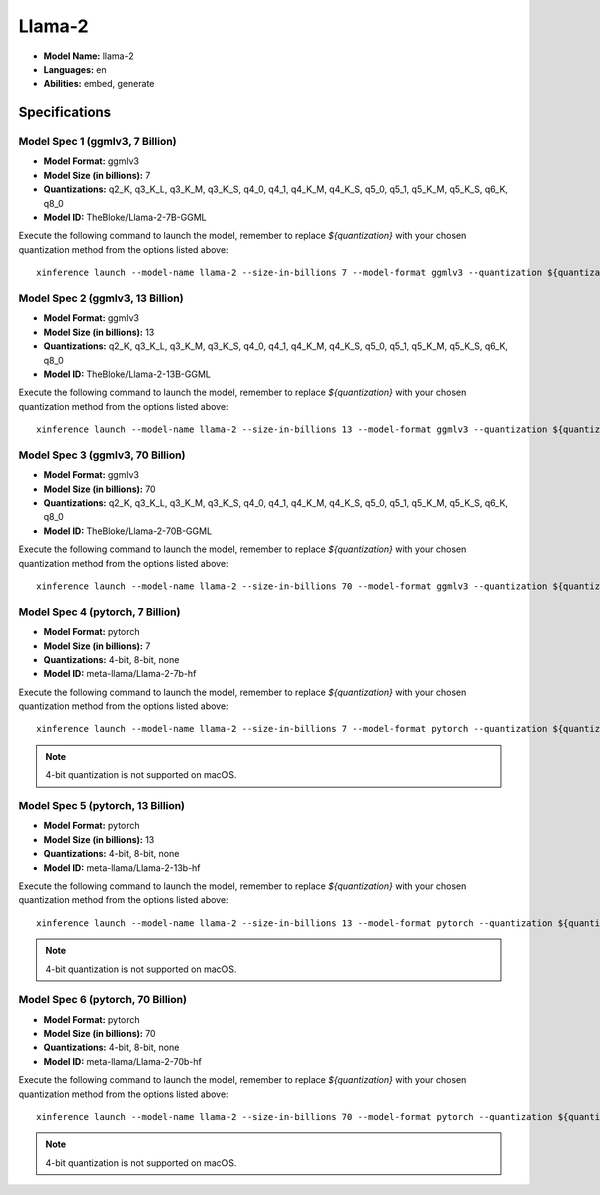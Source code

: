 .. _models_builtin_llama_2:

=======
Llama-2
=======

- **Model Name:** llama-2
- **Languages:** en
- **Abilities:** embed, generate

Specifications
^^^^^^^^^^^^^^

Model Spec 1 (ggmlv3, 7 Billion)
++++++++++++++++++++++++++++++++

- **Model Format:** ggmlv3
- **Model Size (in billions):** 7
- **Quantizations:** q2_K, q3_K_L, q3_K_M, q3_K_S, q4_0, q4_1, q4_K_M, q4_K_S, q5_0, q5_1, q5_K_M, q5_K_S, q6_K, q8_0
- **Model ID:** TheBloke/Llama-2-7B-GGML

Execute the following command to launch the model, remember to replace `${quantization}` with your
chosen quantization method from the options listed above::

   xinference launch --model-name llama-2 --size-in-billions 7 --model-format ggmlv3 --quantization ${quantization}

Model Spec 2 (ggmlv3, 13 Billion)
+++++++++++++++++++++++++++++++++

- **Model Format:** ggmlv3
- **Model Size (in billions):** 13
- **Quantizations:** q2_K, q3_K_L, q3_K_M, q3_K_S, q4_0, q4_1, q4_K_M, q4_K_S, q5_0, q5_1, q5_K_M, q5_K_S, q6_K, q8_0
- **Model ID:** TheBloke/Llama-2-13B-GGML

Execute the following command to launch the model, remember to replace `${quantization}` with your
chosen quantization method from the options listed above::

   xinference launch --model-name llama-2 --size-in-billions 13 --model-format ggmlv3 --quantization ${quantization}

Model Spec 3 (ggmlv3, 70 Billion)
+++++++++++++++++++++++++++++++++

- **Model Format:** ggmlv3
- **Model Size (in billions):** 70
- **Quantizations:** q2_K, q3_K_L, q3_K_M, q3_K_S, q4_0, q4_1, q4_K_M, q4_K_S, q5_0, q5_1, q5_K_M, q5_K_S, q6_K, q8_0
- **Model ID:** TheBloke/Llama-2-70B-GGML

Execute the following command to launch the model, remember to replace `${quantization}` with your
chosen quantization method from the options listed above::

   xinference launch --model-name llama-2 --size-in-billions 70 --model-format ggmlv3 --quantization ${quantization}

Model Spec 4 (pytorch, 7 Billion)
+++++++++++++++++++++++++++++++++

- **Model Format:** pytorch
- **Model Size (in billions):** 7
- **Quantizations:** 4-bit, 8-bit, none
- **Model ID:** meta-llama/Llama-2-7b-hf

Execute the following command to launch the model, remember to replace `${quantization}` with your
chosen quantization method from the options listed above::

   xinference launch --model-name llama-2 --size-in-billions 7 --model-format pytorch --quantization ${quantization}

.. note::

   4-bit quantization is not supported on macOS.

Model Spec 5 (pytorch, 13 Billion)
++++++++++++++++++++++++++++++++++

- **Model Format:** pytorch
- **Model Size (in billions):** 13
- **Quantizations:** 4-bit, 8-bit, none
- **Model ID:** meta-llama/Llama-2-13b-hf

Execute the following command to launch the model, remember to replace `${quantization}` with your
chosen quantization method from the options listed above::

   xinference launch --model-name llama-2 --size-in-billions 13 --model-format pytorch --quantization ${quantization}

.. note::

   4-bit quantization is not supported on macOS.

Model Spec 6 (pytorch, 70 Billion)
++++++++++++++++++++++++++++++++++

- **Model Format:** pytorch
- **Model Size (in billions):** 70
- **Quantizations:** 4-bit, 8-bit, none
- **Model ID:** meta-llama/Llama-2-70b-hf

Execute the following command to launch the model, remember to replace `${quantization}` with your
chosen quantization method from the options listed above::

   xinference launch --model-name llama-2 --size-in-billions 70 --model-format pytorch --quantization ${quantization}

.. note::

   4-bit quantization is not supported on macOS.
